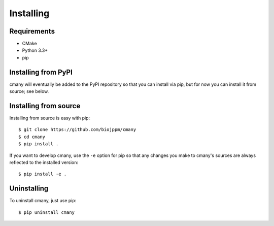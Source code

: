 Installing
==========

Requirements
------------
* CMake
* Python 3.3+
* pip


Installing from PyPI
--------------------
cmany will eventually be added to the PyPI repository so that you can install
via pip, but for now you can install it from source; see below.


Installing from source
----------------------
Installing from source is easy with pip::

  $ git clone https://github.com/biojppm/cmany
  $ cd cmany
  $ pip install .

If you want to develop cmany, use the ``-e`` option for pip so that any
changes you make to cmany's sources are always reflected to the installed
version::

  $ pip install -e .


Uninstalling
------------
To uninstall cmany, just use pip::

  $ pip uninstall cmany
